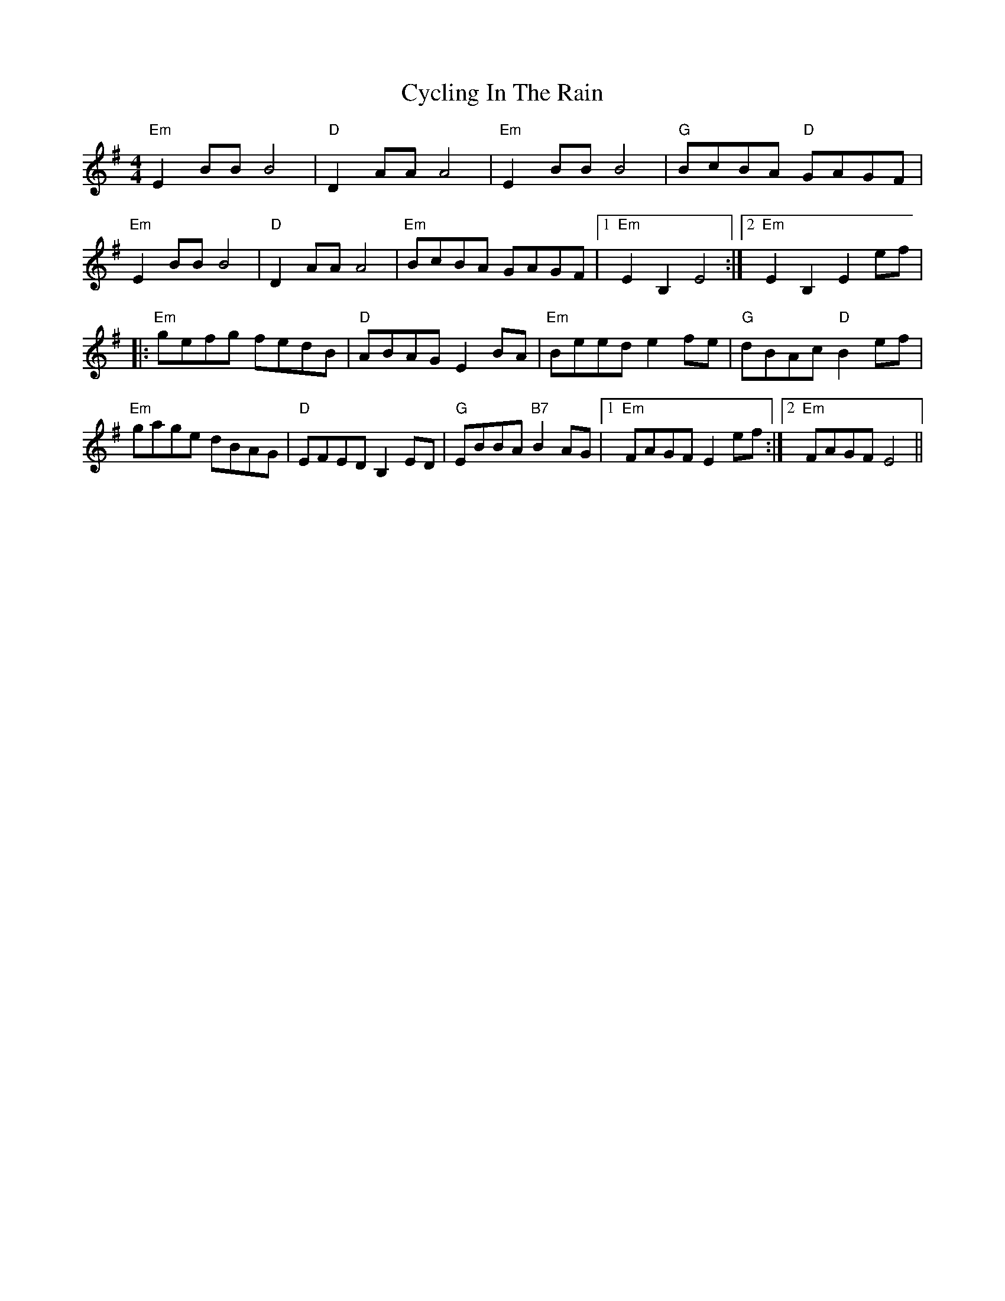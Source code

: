 X: 8994
T: Cycling In The Rain
R: reel
M: 4/4
K: Eminor
"Em" E2 BB B4|"D" D2 AA A4|"Em" E2 BB B4|"G" BcBA "D" GAGF|
"Em" E2 BB B4|"D" D2 AA A4|"Em" BcBA GAGF|1 "Em" E2 B,2 E4:|2 "Em" E2 B,2 E2 ef|
|:"Em" gefg fedB|"D" ABAG E2 BA|"Em" Beed e2 fe|"G" dBAc "D" B2 ef|
"Em" gage dBAG|"D" EFED B,2 ED|"G" EBBA "B7" B2 AG|1 "Em" FAGF E2 ef:|2 "Em" FAGF E4||

